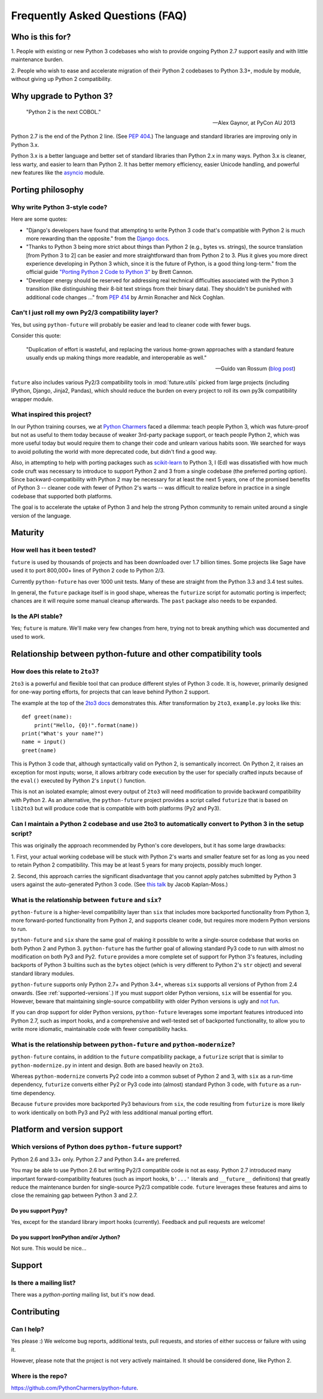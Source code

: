 Frequently Asked Questions (FAQ)
********************************

Who is this for?
================

1. People with existing or new Python 3 codebases who wish to provide
ongoing Python 2.7 support easily and with little maintenance burden.

2. People who wish to ease and accelerate migration of their Python 2 codebases
to Python 3.3+, module by module, without giving up Python 2 compatibility.


Why upgrade to Python 3?
========================

.. epigraph::

   "Python 2 is the next COBOL."

   -- Alex Gaynor, at PyCon AU 2013

Python 2.7 is the end of the Python 2 line. (See `PEP 404
<http://www.python.org/peps/pep-0404/>`_.) The language and standard
libraries are improving only in Python 3.x.

Python 3.x is a better language and better set of standard libraries than
Python 2.x in many ways. Python 3.x is cleaner, less warty, and easier to
learn than Python 2. It has better memory efficiency, easier Unicode handling,
and powerful new features like the `asyncio
<https://docs.python.org/3/library/asyncio.html>`_ module.

.. Unicode handling is also much easier. For example, see `this page
.. <http://pythonhosted.org/kitchen/unicode-frustrations.html>`_
.. describing some of the problems with handling Unicode on Python 2 that
.. Python 3 mostly solves.


Porting philosophy
==================

Why write Python 3-style code?
------------------------------

Here are some quotes:

- "Django's developers have found that attempting to write Python 3 code
  that's compatible with Python 2 is much more rewarding than the
  opposite." from the `Django docs
  <https://docs.djangoproject.com/en/dev/topics/python3/>`_.

- "Thanks to Python 3 being more strict about things than Python 2 (e.g.,
  bytes vs. strings), the source translation [from Python 3 to 2] can be
  easier and more straightforward than from Python 2 to 3. Plus it gives
  you more direct experience developing in Python 3 which, since it is
  the future of Python, is a good thing long-term." from the official
  guide `"Porting Python 2 Code to Python 3"
  <http://docs.python.org/2/howto/pyporting.html>`_ by Brett Cannon.

- "Developer energy should be reserved for addressing real technical
  difficulties associated with the Python 3 transition (like
  distinguishing their 8-bit text strings from their binary data). They
  shouldn't be punished with additional code changes ..." from `PEP 414
  <http://www.python.org/dev/peps/pep-0414/>`_ by Armin Ronacher and Nick
  Coghlan.


Can't I just roll my own Py2/3 compatibility layer?
---------------------------------------------------

Yes, but using ``python-future`` will probably be easier and lead to cleaner
code with fewer bugs.

Consider this quote:

.. epigraph::

   "Duplication of effort is wasteful, and replacing the various
   home-grown approaches with a standard feature usually ends up making
   things more readable, and interoperable as well."

   -- Guido van Rossum (`blog post <http://www.artima.com/weblogs/viewpost.jsp?thread=86641>`_)


``future`` also includes various Py2/3 compatibility tools in
:mod:`future.utils` picked from large projects (including IPython,
Django, Jinja2, Pandas), which should reduce the burden on every project to
roll its own py3k compatibility wrapper module.


What inspired this project?
---------------------------

In our Python training courses, we at `Python Charmers
<https://pythoncharmers.com>`_ faced a dilemma: teach people Python 3, which was
future-proof but not as useful to them today because of weaker 3rd-party
package support, or teach people Python 2, which was more useful today but
would require them to change their code and unlearn various habits soon. We
searched for ways to avoid polluting the world with more deprecated code, but
didn't find a good way.

Also, in attempting to help with porting packages such as `scikit-learn
<http://scikit-learn.org>`_ to Python 3, I (Ed) was dissatisfied with how much
code cruft was necessary to introduce to support Python 2 and 3 from a single
codebase (the preferred porting option). Since backward-compatibility with
Python 2 may be necessary for at least the next 5 years, one of the promised
benefits of Python 3 -- cleaner code with fewer of Python 2's warts -- was
difficult to realize before in practice in a single codebase that supported
both platforms.

The goal is to accelerate the uptake of Python 3 and help the strong Python
community to remain united around a single version of the language.


Maturity
========

How well has it been tested?
----------------------------

``future`` is used by thousands of projects and has been downloaded over 1.7 billion times. Some projects like Sage have used it to port 800,000+ lines of Python 2 code to Python 2/3.

Currently ``python-future`` has over 1000 unit tests. Many of these are straight
from the Python 3.3 and 3.4 test suites.

In general, the ``future`` package itself is in good shape, whereas the
``futurize`` script for automatic porting is imperfect; chances are it will
require some manual cleanup afterwards. The ``past`` package also needs to be
expanded.


Is the API stable?
------------------

Yes; ``future`` is mature. We'll make very few changes from here, trying not to
break anything which was documented and used to work.

..
    Are there any example of Python 2 packages ported to Python 3 using ``future`` and ``futurize``?
    ------------------------------------------------------------------------------------------------

    Yes, an example is the port of ``xlwt``, available `here
    <https://github.com/python-excel/xlwt/pull/32>`_.

    The code also contains backports for several Py3 standard library
    modules under ``future/standard_library/``.


Relationship between python-future and other compatibility tools
================================================================

How does this relate to ``2to3``?
---------------------------------

``2to3`` is a powerful and flexible tool that can produce different
styles of Python 3 code. It is, however, primarily designed for one-way
porting efforts, for projects that can leave behind Python 2 support.

The example at the top of the `2to3 docs
<http://docs.python.org/2/library/2to3.html>`_ demonstrates this.  After
transformation by ``2to3``, ``example.py`` looks like this::

    def greet(name):
        print("Hello, {0}!".format(name))
    print("What's your name?")
    name = input()
    greet(name)

This is Python 3 code that, although syntactically valid on Python 2,
is semantically incorrect. On Python 2, it raises an exception for
most inputs; worse, it allows arbitrary code execution by the user
for specially crafted inputs because of the ``eval()`` executed by Python
2's ``input()`` function.

This is not an isolated example; almost every output of ``2to3`` will need
modification to provide backward compatibility with Python 2. As an
alternative, the ``python-future`` project provides a script called
``futurize`` that is based on ``lib2to3`` but will produce code that is
compatible with both platforms (Py2 and Py3).


Can I maintain a Python 2 codebase and use 2to3 to automatically convert to Python 3 in the setup script?
---------------------------------------------------------------------------------------------------------

This was originally the approach recommended by Python's core developers,
but it has some large drawbacks:

1. First, your actual working codebase will be stuck with Python 2's
warts and smaller feature set for as long as you need to retain Python 2
compatibility. This may be at least 5 years for many projects, possibly
much longer.

2. Second, this approach carries the significant disadvantage that you
cannot apply patches submitted by Python 3 users against the
auto-generated Python 3 code. (See `this talk
<http://www.youtube.com/watch?v=xNZ4OVO2Z_E>`_ by Jacob Kaplan-Moss.)


What is the relationship between ``future`` and ``six``?
--------------------------------------------------------

``python-future`` is a higher-level compatibility layer than ``six`` that
includes more backported functionality from Python 3, more forward-ported
functionality from Python 2, and supports cleaner code, but requires more
modern Python versions to run.

``python-future`` and ``six`` share the same goal of making it possible to write
a single-source codebase that works on both Python 2 and Python 3.
``python-future`` has the further goal of allowing standard Py3 code to run with
almost no modification on both Py3 and Py2. ``future`` provides a more
complete set of support for Python 3's features, including backports of
Python 3 builtins such as the ``bytes`` object (which is very different
to Python 2's ``str`` object) and several standard library modules.

``python-future`` supports only Python 2.7+ and Python 3.4+, whereas ``six``
supports all versions of Python from 2.4 onwards. (See
:ref:`supported-versions`.) If you must support older Python versions,
``six`` will be essential for you. However, beware that maintaining
single-source compatibility with older Python versions is ugly and `not
fun <http://lucumr.pocoo.org/2013/5/21/porting-to-python-3-redux/>`_.

If you can drop support for older Python versions, ``python-future`` leverages
some important features introduced into Python 2.7, such as
import hooks, and a comprehensive and well-tested set of backported
functionality, to allow you to write more idiomatic, maintainable code with
fewer compatibility hacks.


What is the relationship between ``python-future`` and ``python-modernize``?
----------------------------------------------------------------------------

``python-future`` contains, in addition to the ``future`` compatibility
package, a ``futurize`` script that is similar to ``python-modernize.py``
in intent and design. Both are based heavily on ``2to3``.

Whereas ``python-modernize`` converts Py2 code into a common subset of
Python 2 and 3, with ``six`` as a run-time dependency, ``futurize``
converts either Py2 or Py3 code into (almost) standard Python 3 code,
with ``future`` as a run-time dependency.

Because ``future`` provides more backported Py3 behaviours from ``six``,
the code resulting from ``futurize`` is more likely to work
identically on both Py3 and Py2 with less additional manual porting
effort.


Platform and version support
============================

.. _supported-versions:

Which versions of Python does ``python-future`` support?
--------------------------------------------------------

Python 2.6 and 3.3+ only. Python 2.7 and Python 3.4+ are preferred.

You may be able to use Python 2.6 but writing Py2/3 compatible code is not as
easy. Python 2.7 introduced many important forward-compatibility features (such
as import hooks, ``b'...'`` literals and ``__future__`` definitions) that
greatly reduce the maintenance burden for single-source Py2/3 compatible code.
``future`` leverages these features and aims to close the remaining gap between
Python 3 and 2.7.


Do you support Pypy?
~~~~~~~~~~~~~~~~~~~~

Yes, except for the standard library import hooks (currently). Feedback
and pull requests are welcome!


Do you support IronPython and/or Jython?
~~~~~~~~~~~~~~~~~~~~~~~~~~~~~~~~~~~~~~~~

Not sure. This would be nice...


.. _support:

Support
=======

Is there a mailing list?
------------------------

There was a `python-porting` mailing list, but it's now dead.


.. _contributing:

Contributing
============

Can I help?
-----------

Yes please :) We welcome bug reports, additional tests, pull requests,
and stories of either success or failure with using it.

However, please note that the project is not very actively maintained. It
should be considered done, like Python 2.


Where is the repo?
------------------

`<https://github.com/PythonCharmers/python-future>`_.
